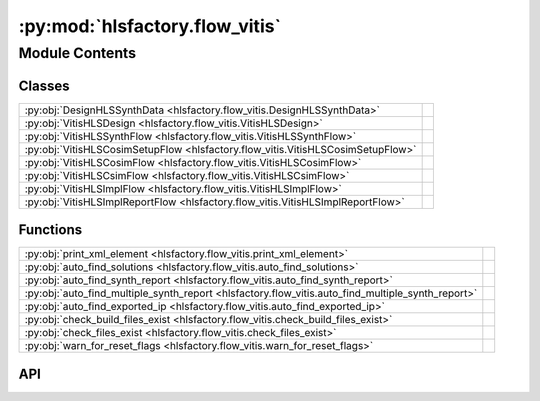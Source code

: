 :py:mod:`hlsfactory.flow_vitis`
===============================

.. py:module:: hlsfactory.flow_vitis

.. autodoc2-docstring:: hlsfactory.flow_vitis
   :allowtitles:

Module Contents
---------------

Classes
~~~~~~~

.. list-table::
   :class: autosummary longtable
   :align: left

   * - :py:obj:`DesignHLSSynthData <hlsfactory.flow_vitis.DesignHLSSynthData>`
     - .. autodoc2-docstring:: hlsfactory.flow_vitis.DesignHLSSynthData
          :summary:
   * - :py:obj:`VitisHLSDesign <hlsfactory.flow_vitis.VitisHLSDesign>`
     - .. autodoc2-docstring:: hlsfactory.flow_vitis.VitisHLSDesign
          :summary:
   * - :py:obj:`VitisHLSSynthFlow <hlsfactory.flow_vitis.VitisHLSSynthFlow>`
     -
   * - :py:obj:`VitisHLSCosimSetupFlow <hlsfactory.flow_vitis.VitisHLSCosimSetupFlow>`
     -
   * - :py:obj:`VitisHLSCosimFlow <hlsfactory.flow_vitis.VitisHLSCosimFlow>`
     -
   * - :py:obj:`VitisHLSCsimFlow <hlsfactory.flow_vitis.VitisHLSCsimFlow>`
     -
   * - :py:obj:`VitisHLSImplFlow <hlsfactory.flow_vitis.VitisHLSImplFlow>`
     -
   * - :py:obj:`VitisHLSImplReportFlow <hlsfactory.flow_vitis.VitisHLSImplReportFlow>`
     -

Functions
~~~~~~~~~

.. list-table::
   :class: autosummary longtable
   :align: left

   * - :py:obj:`print_xml_element <hlsfactory.flow_vitis.print_xml_element>`
     - .. autodoc2-docstring:: hlsfactory.flow_vitis.print_xml_element
          :summary:
   * - :py:obj:`auto_find_solutions <hlsfactory.flow_vitis.auto_find_solutions>`
     - .. autodoc2-docstring:: hlsfactory.flow_vitis.auto_find_solutions
          :summary:
   * - :py:obj:`auto_find_synth_report <hlsfactory.flow_vitis.auto_find_synth_report>`
     - .. autodoc2-docstring:: hlsfactory.flow_vitis.auto_find_synth_report
          :summary:
   * - :py:obj:`auto_find_multiple_synth_report <hlsfactory.flow_vitis.auto_find_multiple_synth_report>`
     - .. autodoc2-docstring:: hlsfactory.flow_vitis.auto_find_multiple_synth_report
          :summary:
   * - :py:obj:`auto_find_exported_ip <hlsfactory.flow_vitis.auto_find_exported_ip>`
     - .. autodoc2-docstring:: hlsfactory.flow_vitis.auto_find_exported_ip
          :summary:
   * - :py:obj:`check_build_files_exist <hlsfactory.flow_vitis.check_build_files_exist>`
     - .. autodoc2-docstring:: hlsfactory.flow_vitis.check_build_files_exist
          :summary:
   * - :py:obj:`check_files_exist <hlsfactory.flow_vitis.check_files_exist>`
     - .. autodoc2-docstring:: hlsfactory.flow_vitis.check_files_exist
          :summary:
   * - :py:obj:`warn_for_reset_flags <hlsfactory.flow_vitis.warn_for_reset_flags>`
     - .. autodoc2-docstring:: hlsfactory.flow_vitis.warn_for_reset_flags
          :summary:

API
~~~

.. py:function:: print_xml_element(node: xml.etree.ElementTree.Element) -> None
   :canonical: hlsfactory.flow_vitis.print_xml_element

   .. autodoc2-docstring:: hlsfactory.flow_vitis.print_xml_element

.. py:function:: auto_find_solutions(dir_path: pathlib.Path) -> list[pathlib.Path]
   :canonical: hlsfactory.flow_vitis.auto_find_solutions

   .. autodoc2-docstring:: hlsfactory.flow_vitis.auto_find_solutions

.. py:function:: auto_find_synth_report(dir_path: pathlib.Path) -> pathlib.Path
   :canonical: hlsfactory.flow_vitis.auto_find_synth_report

   .. autodoc2-docstring:: hlsfactory.flow_vitis.auto_find_synth_report

.. py:function:: auto_find_multiple_synth_report(dir_path: pathlib.Path) -> list[pathlib.Path]
   :canonical: hlsfactory.flow_vitis.auto_find_multiple_synth_report

   .. autodoc2-docstring:: hlsfactory.flow_vitis.auto_find_multiple_synth_report

.. py:class:: DesignHLSSynthData
   :canonical: hlsfactory.flow_vitis.DesignHLSSynthData

   .. autodoc2-docstring:: hlsfactory.flow_vitis.DesignHLSSynthData

   .. py:attribute:: clock_period
      :canonical: hlsfactory.flow_vitis.DesignHLSSynthData.clock_period
      :type: float
      :value: None

      .. autodoc2-docstring:: hlsfactory.flow_vitis.DesignHLSSynthData.clock_period

   .. py:attribute:: latency_best_cycles
      :canonical: hlsfactory.flow_vitis.DesignHLSSynthData.latency_best_cycles
      :type: int | None
      :value: None

      .. autodoc2-docstring:: hlsfactory.flow_vitis.DesignHLSSynthData.latency_best_cycles

   .. py:attribute:: latency_best_seconds
      :canonical: hlsfactory.flow_vitis.DesignHLSSynthData.latency_best_seconds
      :type: float | None
      :value: None

      .. autodoc2-docstring:: hlsfactory.flow_vitis.DesignHLSSynthData.latency_best_seconds

   .. py:attribute:: latency_average_cycles
      :canonical: hlsfactory.flow_vitis.DesignHLSSynthData.latency_average_cycles
      :type: int | None
      :value: None

      .. autodoc2-docstring:: hlsfactory.flow_vitis.DesignHLSSynthData.latency_average_cycles

   .. py:attribute:: latency_average_seconds
      :canonical: hlsfactory.flow_vitis.DesignHLSSynthData.latency_average_seconds
      :type: float | None
      :value: None

      .. autodoc2-docstring:: hlsfactory.flow_vitis.DesignHLSSynthData.latency_average_seconds

   .. py:attribute:: latency_worst_cycles
      :canonical: hlsfactory.flow_vitis.DesignHLSSynthData.latency_worst_cycles
      :type: int | None
      :value: None

      .. autodoc2-docstring:: hlsfactory.flow_vitis.DesignHLSSynthData.latency_worst_cycles

   .. py:attribute:: latency_worst_seconds
      :canonical: hlsfactory.flow_vitis.DesignHLSSynthData.latency_worst_seconds
      :type: float | None
      :value: None

      .. autodoc2-docstring:: hlsfactory.flow_vitis.DesignHLSSynthData.latency_worst_seconds

   .. py:attribute:: resources_lut_used
      :canonical: hlsfactory.flow_vitis.DesignHLSSynthData.resources_lut_used
      :type: int
      :value: None

      .. autodoc2-docstring:: hlsfactory.flow_vitis.DesignHLSSynthData.resources_lut_used

   .. py:attribute:: resources_ff_used
      :canonical: hlsfactory.flow_vitis.DesignHLSSynthData.resources_ff_used
      :type: int
      :value: None

      .. autodoc2-docstring:: hlsfactory.flow_vitis.DesignHLSSynthData.resources_ff_used

   .. py:attribute:: resources_dsp_used
      :canonical: hlsfactory.flow_vitis.DesignHLSSynthData.resources_dsp_used
      :type: int
      :value: None

      .. autodoc2-docstring:: hlsfactory.flow_vitis.DesignHLSSynthData.resources_dsp_used

   .. py:attribute:: resources_bram_used
      :canonical: hlsfactory.flow_vitis.DesignHLSSynthData.resources_bram_used
      :type: int
      :value: None

      .. autodoc2-docstring:: hlsfactory.flow_vitis.DesignHLSSynthData.resources_bram_used

   .. py:attribute:: resources_uram_used
      :canonical: hlsfactory.flow_vitis.DesignHLSSynthData.resources_uram_used
      :type: int
      :value: None

      .. autodoc2-docstring:: hlsfactory.flow_vitis.DesignHLSSynthData.resources_uram_used

   .. py:method:: parse_from_synth_report_file(fp: pathlib.Path) -> hlsfactory.flow_vitis.DesignHLSSynthData
      :canonical: hlsfactory.flow_vitis.DesignHLSSynthData.parse_from_synth_report_file
      :classmethod:

      .. autodoc2-docstring:: hlsfactory.flow_vitis.DesignHLSSynthData.parse_from_synth_report_file

.. py:class:: VitisHLSDesign
   :canonical: hlsfactory.flow_vitis.VitisHLSDesign

   .. autodoc2-docstring:: hlsfactory.flow_vitis.VitisHLSDesign

   .. py:attribute:: name
      :canonical: hlsfactory.flow_vitis.VitisHLSDesign.name
      :type: str
      :value: None

      .. autodoc2-docstring:: hlsfactory.flow_vitis.VitisHLSDesign.name

   .. py:attribute:: part
      :canonical: hlsfactory.flow_vitis.VitisHLSDesign.part
      :type: str
      :value: None

      .. autodoc2-docstring:: hlsfactory.flow_vitis.VitisHLSDesign.part

   .. py:attribute:: target_clock_period
      :canonical: hlsfactory.flow_vitis.VitisHLSDesign.target_clock_period
      :type: float
      :value: None

      .. autodoc2-docstring:: hlsfactory.flow_vitis.VitisHLSDesign.target_clock_period

   .. py:attribute:: version_vitis_hls
      :canonical: hlsfactory.flow_vitis.VitisHLSDesign.version_vitis_hls
      :type: None | str
      :value: None

      .. autodoc2-docstring:: hlsfactory.flow_vitis.VitisHLSDesign.version_vitis_hls

   .. py:attribute:: version_vivado
      :canonical: hlsfactory.flow_vitis.VitisHLSDesign.version_vivado
      :type: None | str
      :value: None

      .. autodoc2-docstring:: hlsfactory.flow_vitis.VitisHLSDesign.version_vivado

   .. py:method:: parse_from_synth_report_file(fp: pathlib.Path) -> hlsfactory.flow_vitis.VitisHLSDesign
      :canonical: hlsfactory.flow_vitis.VitisHLSDesign.parse_from_synth_report_file
      :classmethod:

      .. autodoc2-docstring:: hlsfactory.flow_vitis.VitisHLSDesign.parse_from_synth_report_file

.. py:function:: auto_find_exported_ip(dir_path: pathlib.Path) -> list[pathlib.Path]
   :canonical: hlsfactory.flow_vitis.auto_find_exported_ip

   .. autodoc2-docstring:: hlsfactory.flow_vitis.auto_find_exported_ip

.. py:function:: check_build_files_exist(build_files: list[pathlib.Path]) -> None
   :canonical: hlsfactory.flow_vitis.check_build_files_exist

   .. autodoc2-docstring:: hlsfactory.flow_vitis.check_build_files_exist

.. py:function:: check_files_exist(files: list[pathlib.Path]) -> None
   :canonical: hlsfactory.flow_vitis.check_files_exist

   .. autodoc2-docstring:: hlsfactory.flow_vitis.check_files_exist

.. py:function:: warn_for_reset_flags(files: list[pathlib.Path], reset_flag_str: str = '-reset') -> None
   :canonical: hlsfactory.flow_vitis.warn_for_reset_flags

   .. autodoc2-docstring:: hlsfactory.flow_vitis.warn_for_reset_flags

.. py:class:: VitisHLSSynthFlow(vitis_hls_bin: str | None = None, log_output: bool = False, log_execution_time: bool = True, env_var_xilinx_hls: str | None = None, env_var_xilinx_vivado: str | None = None)
   :canonical: hlsfactory.flow_vitis.VitisHLSSynthFlow

   Bases: :py:obj:`hlsfactory.framework.ToolFlow`

   .. py:attribute:: name
      :canonical: hlsfactory.flow_vitis.VitisHLSSynthFlow.name
      :value: 'VitisHLSSynthFlow'

      .. autodoc2-docstring:: hlsfactory.flow_vitis.VitisHLSSynthFlow.name

   .. py:method:: execute(design: hlsfactory.framework.Design, timeout: float | None = None) -> list[hlsfactory.framework.Design]
      :canonical: hlsfactory.flow_vitis.VitisHLSSynthFlow.execute

      .. autodoc2-docstring:: hlsfactory.flow_vitis.VitisHLSSynthFlow.execute

.. py:class:: VitisHLSCosimSetupFlow(vitis_hls_bin: str | None = None, log_output: bool = False)
   :canonical: hlsfactory.flow_vitis.VitisHLSCosimSetupFlow

   Bases: :py:obj:`hlsfactory.framework.ToolFlow`

   .. py:attribute:: name
      :canonical: hlsfactory.flow_vitis.VitisHLSCosimSetupFlow.name
      :value: 'VitisHLSCosimSetupFlow'

      .. autodoc2-docstring:: hlsfactory.flow_vitis.VitisHLSCosimSetupFlow.name

   .. py:method:: execute(design: hlsfactory.framework.Design, timeout: float | None = None) -> list[hlsfactory.framework.Design]
      :canonical: hlsfactory.flow_vitis.VitisHLSCosimSetupFlow.execute

      .. autodoc2-docstring:: hlsfactory.flow_vitis.VitisHLSCosimSetupFlow.execute

.. py:class:: VitisHLSCosimFlow(vitis_hls_bin: str | None = None, log_output: bool = False)
   :canonical: hlsfactory.flow_vitis.VitisHLSCosimFlow

   Bases: :py:obj:`hlsfactory.framework.ToolFlow`

   .. py:attribute:: name
      :canonical: hlsfactory.flow_vitis.VitisHLSCosimFlow.name
      :value: 'VitisHLSCosimFlow'

      .. autodoc2-docstring:: hlsfactory.flow_vitis.VitisHLSCosimFlow.name

   .. py:method:: execute(design: hlsfactory.framework.Design, timeout: float | None = None) -> list[hlsfactory.framework.Design]
      :canonical: hlsfactory.flow_vitis.VitisHLSCosimFlow.execute

      .. autodoc2-docstring:: hlsfactory.flow_vitis.VitisHLSCosimFlow.execute

.. py:class:: VitisHLSCsimFlow(vitis_hls_bin: str | None = None, log_output: bool = False, env_var_xilinx_hls: str | None = None, env_var_xilinx_vivado: str | None = None)
   :canonical: hlsfactory.flow_vitis.VitisHLSCsimFlow

   Bases: :py:obj:`hlsfactory.framework.ToolFlow`

   .. py:attribute:: name
      :canonical: hlsfactory.flow_vitis.VitisHLSCsimFlow.name
      :value: 'VitisHLSCsimFlow'

      .. autodoc2-docstring:: hlsfactory.flow_vitis.VitisHLSCsimFlow.name

   .. py:method:: execute(design: hlsfactory.framework.Design, timeout: float | None = None) -> list[hlsfactory.framework.Design]
      :canonical: hlsfactory.flow_vitis.VitisHLSCsimFlow.execute

      .. autodoc2-docstring:: hlsfactory.flow_vitis.VitisHLSCsimFlow.execute

.. py:class:: VitisHLSImplFlow(vitis_hls_bin: str | None = None, log_output: bool = False, env_var_xilinx_hls: str | None = None, env_var_xilinx_vivado: str | None = None)
   :canonical: hlsfactory.flow_vitis.VitisHLSImplFlow

   Bases: :py:obj:`hlsfactory.framework.ToolFlow`

   .. py:attribute:: name
      :canonical: hlsfactory.flow_vitis.VitisHLSImplFlow.name
      :value: 'VitisHLSImplFlow'

      .. autodoc2-docstring:: hlsfactory.flow_vitis.VitisHLSImplFlow.name

   .. py:method:: execute(design: hlsfactory.framework.Design, timeout: float | None = None) -> list[hlsfactory.framework.Design]
      :canonical: hlsfactory.flow_vitis.VitisHLSImplFlow.execute

      .. autodoc2-docstring:: hlsfactory.flow_vitis.VitisHLSImplFlow.execute

.. py:class:: VitisHLSImplReportFlow(vitis_hls_bin: str | None = None, vivado_bin: str | None = None, log_output: bool = False, env_var_xilinx_hls: str | None = None, env_var_xilinx_vivado: str | None = None)
   :canonical: hlsfactory.flow_vitis.VitisHLSImplReportFlow

   Bases: :py:obj:`hlsfactory.framework.ToolFlow`

   .. py:attribute:: name
      :canonical: hlsfactory.flow_vitis.VitisHLSImplReportFlow.name
      :value: 'VitisHLSImplReportFlow'

      .. autodoc2-docstring:: hlsfactory.flow_vitis.VitisHLSImplReportFlow.name

   .. py:method:: execute(design: hlsfactory.framework.Design, timeout: float | None = None) -> list[hlsfactory.framework.Design]
      :canonical: hlsfactory.flow_vitis.VitisHLSImplReportFlow.execute

      .. autodoc2-docstring:: hlsfactory.flow_vitis.VitisHLSImplReportFlow.execute

   .. py:method:: parse_all_reports(design_dir: pathlib.Path) -> dict[str, dict]
      :canonical: hlsfactory.flow_vitis.VitisHLSImplReportFlow.parse_all_reports
      :staticmethod:

      .. autodoc2-docstring:: hlsfactory.flow_vitis.VitisHLSImplReportFlow.parse_all_reports

   .. py:method:: parse_power_report(design_dir: pathlib.Path) -> dict
      :canonical: hlsfactory.flow_vitis.VitisHLSImplReportFlow.parse_power_report
      :staticmethod:

      .. autodoc2-docstring:: hlsfactory.flow_vitis.VitisHLSImplReportFlow.parse_power_report

   .. py:method:: parse_utilization_report(design_dir: pathlib.Path) -> dict
      :canonical: hlsfactory.flow_vitis.VitisHLSImplReportFlow.parse_utilization_report
      :staticmethod:

      .. autodoc2-docstring:: hlsfactory.flow_vitis.VitisHLSImplReportFlow.parse_utilization_report

   .. py:method:: parse_timing_report(design_dir: pathlib.Path) -> dict[str, float | int | str]
      :canonical: hlsfactory.flow_vitis.VitisHLSImplReportFlow.parse_timing_report
      :staticmethod:

      .. autodoc2-docstring:: hlsfactory.flow_vitis.VitisHLSImplReportFlow.parse_timing_report
